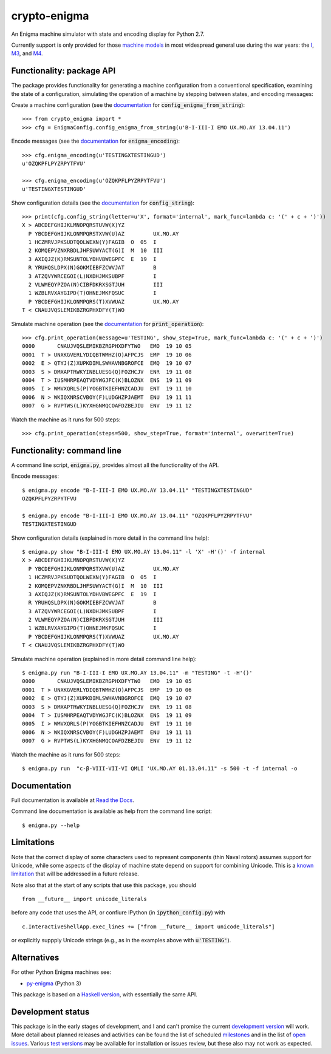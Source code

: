 crypto-enigma
-------------

|Python Programming Language| |PyPi| |Development Status| |BSD3 License| |PyPi Build Status|

An Enigma machine simulator with state and encoding display for Python 2.7.

Currently support is only provided for those `machine models`_ in most
widespread general use during the war years: the `I`_, `M3`_, and `M4`_.

.. _functionality_api:

Functionality: package API
~~~~~~~~~~~~~~~~~~~~~~~~~~

The package provides functionality for generating a machine configuration
from a conventional specification, examining the state of a configuration, simulating
the operation of a machine by stepping between states, and
encoding messages:

Create a machine configuration (see the `documentation <http://crypto-enigma.readthedocs.org/en/pypi/machine.html#crypto_enigma.machine.EnigmaConfig.config_enigma_from_string>`__ for :code:`config_enigma_from_string`):

.. parsed-literal::

    >>> from crypto_enigma import *
    >>> cfg = EnigmaConfig.config_enigma_from_string(u'B-I-III-I EMO UX.MO.AY 13.04.11')

Encode messages (see the `documentation <http://crypto-enigma.readthedocs.org/en/pypi/machine.html#crypto_enigma.machine.EnigmaConfig.enigma_encoding>`__ for :code:`enigma_encoding`):


.. parsed-literal::

    >>> cfg.enigma_encoding(u'TESTINGXTESTINGUD')
    u'OZQKPFLPYZRPYTFVU'

    >>> cfg.enigma_encoding(u'OZQKPFLPYZRPYTFVU')
    u'TESTINGXTESTINGUD'

Show configuration details (see the `documentation <http://crypto-enigma.readthedocs.org/en/pypi/machine.html#crypto_enigma.machine.EnigmaConfig.config_string>`__ for :code:`config_string`):

.. parsed-literal::

    >>> print(cfg.config_string(letter=u'X', format='internal', mark_func=lambda c: '(' + c + ')'))
    X > ABCDEFGHIJKLMNOPQRSTUVW(X)YZ
      P YBCDEFGHIJKLONMPQRSTXVW(U)AZ         UX.MO.AY
      1 HCZMRVJPKSUDTQOLWEXN(Y)FAGIB  O  05  I
      2 KOMQEPVZNXRBDLJHFSUWYACT(G)I  M  10  III
      3 AXIQJZ(K)RMSUNTOLYDHVBWEGPFC  E  19  I
      R YRUHQSLDPX(N)GOKMIEBFZCWVJAT         B
      3 ATZQVYWRCEGOI(L)NXDHJMKSUBPF         I
      2 VLWMEQYPZOA(N)CIBFDKRXSGTJUH         III
      1 WZBLRVXAYGIPD(T)OHNEJMKFQSUC         I
      P YBCDEFGHIJKLONMPQRS(T)XVWUAZ         UX.MO.AY
    T < CNAUJVQSLEMIKBZRGPHXDFY(T)WO

Simulate machine operation (see the `documentation <http://crypto-enigma.readthedocs.org/en/pypi/machine.html#crypto_enigma.machine.EnigmaConfig.print_operation>`__ for :code:`print_operation`):

.. parsed-literal::

    >>> cfg.print_operation(message=u'TESTING', show_step=True, mark_func=lambda c: '(' + c + ')')
    0000       CNAUJVQSLEMIKBZRGPHXDFYTWO   EMO  19 10 05
    0001  T > UNXKGVERLYDIQBTWMHZ(O)AFPCJS  EMP  19 10 06
    0002  E > QTYJ(Z)XUPKDIMLSWHAVNBGROFCE  EMQ  19 10 07
    0003  S > DMXAPTRWKYINBLUESG(Q)FOZHCJV  ENR  19 11 08
    0004  T > IUSMHRPEAQTVDYWGJFC(K)BLOZNX  ENS  19 11 09
    0005  I > WMVXQRLS(P)YOGBTKIEFHNZCADJU  ENT  19 11 10
    0006  N > WKIQXNRSCVBOY(F)LUDGHZPJAEMT  ENU  19 11 11
    0007  G > RVPTWS(L)KYXHGNMQCOAFDZBEJIU  ENV  19 11 12

Watch the machine as it runs for 500 steps:

.. parsed-literal::

    >>> cfg.print_operation(steps=500, show_step=True, format='internal', overwrite=True)

.. _functionality_commandline:

Functionality: command line
~~~~~~~~~~~~~~~~~~~~~~~~~~~

A command line script, |script_code|, provides almost all the functionality of the API.

Encode messages:

.. parsed-literal::

    $ |script| encode "B-I-III-I EMO UX.MO.AY 13.04.11" "TESTINGXTESTINGUD"
    OZQKPFLPYZRPYTFVU

    $ |script| encode "B-I-III-I EMO UX.MO.AY 13.04.11" "OZQKPFLPYZRPYTFVU"
    TESTINGXTESTINGUD

Show configuration details (explained in more detail in the command line help):

.. parsed-literal::

    $ |script| show "B-I-III-I EMO UX.MO.AY 13.04.11" -l 'X' -H'()' -f internal
    X > ABCDEFGHIJKLMNOPQRSTUVW(X)YZ
      P YBCDEFGHIJKLONMPQRSTXVW(U)AZ         UX.MO.AY
      1 HCZMRVJPKSUDTQOLWEXN(Y)FAGIB  O  05  I
      2 KOMQEPVZNXRBDLJHFSUWYACT(G)I  M  10  III
      3 AXIQJZ(K)RMSUNTOLYDHVBWEGPFC  E  19  I
      R YRUHQSLDPX(N)GOKMIEBFZCWVJAT         B
      3 ATZQVYWRCEGOI(L)NXDHJMKSUBPF         I
      2 VLWMEQYPZOA(N)CIBFDKRXSGTJUH         III
      1 WZBLRVXAYGIPD(T)OHNEJMKFQSUC         I
      P YBCDEFGHIJKLONMPQRS(T)XVWUAZ         UX.MO.AY
    T < CNAUJVQSLEMIKBZRGPHXDFY(T)WO

Simulate machine operation (explained in more detail command line help):

.. parsed-literal::

    $ |script| run "B-I-III-I EMO UX.MO.AY 13.04.11" -m "TESTING" -t -H'()'
    0000       CNAUJVQSLEMIKBZRGPHXDFYTWO   EMO  19 10 05
    0001  T > UNXKGVERLYDIQBTWMHZ(O)AFPCJS  EMP  19 10 06
    0002  E > QTYJ(Z)XUPKDIMLSWHAVNBGROFCE  EMQ  19 10 07
    0003  S > DMXAPTRWKYINBLUESG(Q)FOZHCJV  ENR  19 11 08
    0004  T > IUSMHRPEAQTVDYWGJFC(K)BLOZNX  ENS  19 11 09
    0005  I > WMVXQRLS(P)YOGBTKIEFHNZCADJU  ENT  19 11 10
    0006  N > WKIQXNRSCVBOY(F)LUDGHZPJAEMT  ENU  19 11 11
    0007  G > RVPTWS(L)KYXHGNMQCOAFDZBEJIU  ENV  19 11 12

Watch the machine as it runs for 500 steps:

.. parsed-literal::

    $ |script| run  "c-β-VIII-VII-VI QMLI 'UX.MO.AY 01.13.04.11" -s 500 -t -f internal -o

.. _documentation:

Documentation
~~~~~~~~~~~~~

|Stable Docs|

Full documentation is available at `Read the Docs`_.

Command line documentation is available as help from the command line script:

.. parsed-literal::

   $ |script| --help

Limitations
~~~~~~~~~~~

Note that the correct display of some characters used to represent
components (thin Naval rotors) assumes support for Unicode, while some
aspects of the display of machine state depend on support for combining
Unicode. This is a `known
limitation <https://github.com/orome/crypto-enigma-py/issues/1>`__ that
will be addressed in a future release.

Note also that at the start of any scripts that use this package, you should

.. parsed-literal::

   from __future__ import unicode_literals

before any code that uses the API, or confiure IPython (in :code:`ipython_config.py`) with

.. parsed-literal::

   c.InteractiveShellApp.exec_lines += ["from __future__ import unicode_literals"]

or explicitly suppply Unicode strings (e.g., as in the examples above with :code:`u'TESTING'`).

Alternatives
~~~~~~~~~~~~

For other Python Enigma machines see:

-  `py-enigma <https://pypi.python.org/pypi/py-enigma/>`__ (Python 3)

This package is based on a `Haskell version`_, with essentially the same API.


Development status
~~~~~~~~~~~~~~~~~~

|Development Build Status| |Development Docs|

This package is in the early stages of development, and I and can't promise the current
`development version`_ will work. More detail about planned releases and activities
can be found the list of scheduled `milestones`_ and in the list of `open issues`_.
Various `test versions`_ may be available for installation or issues review, but these also
may not work as expected.



.. |script| replace:: enigma.py
.. |script_code| replace:: :code:`enigma.py`

.. _machine models: http://www.cryptomuseum.com/crypto/enigma/tree.htm
.. _I: http://www.cryptomuseum.com/crypto/enigma/i/index.htm
.. _M3: http://www.cryptomuseum.com/crypto/enigma/m3/index.htm
.. _M4: http://www.cryptomuseum.com/crypto/enigma/m4/index.htm

.. _development version: https://github.com/orome/crypto-enigma-py/tree/develop
.. _test versions: https://testpypi.python.org/pypi/crypto-enigma
.. _milestones: https://github.com/orome/crypto-enigma-py/milestones
.. _open issues: https://github.com/orome/crypto-enigma-py/issues
.. _Read the Docs: http://crypto-enigma.readthedocs.org/en/pypi/

.. _Enigma machines: http://en.wikipedia.org/wiki/Enigma_machine
.. _Haskell version: https://hackage.haskell.org/package/crypto-enigma
.. _Hackage documentation: https://hackage.haskell.org/package/crypto-enigma/docs/Crypto-Enigma.html

.. |Python Programming Language| image:: https://img.shields.io/badge/language-Python-blue.svg
   :target: https://www.python.org
.. |PyPi| image:: https://img.shields.io/pypi/v/crypto-enigma.svg
   :target: https://pypi.python.org/pypi/crypto-enigma
.. |Development Docs| image:: https://readthedocs.org/projects/crypto-enigma/badge/?version=latest
   :target: http://crypto-enigma.readthedocs.org/en/latest/?badge=latest
   :alt: Documentation Status
.. |Stable Docs| image:: https://readthedocs.org/projects/crypto-enigma/badge/?version=pypi
   :target: http://crypto-enigma.readthedocs.org/en/pypi/?badge=pypi
   :alt: Documentation Status
.. |Supported Python versions| image:: https://img.shields.io/pypi/pyversions/crypto-enigma.svg
   :target: https://pypi.python.org/pypi/crypto-enigma/
.. |Development Status| image:: https://img.shields.io/pypi/status/crypto-enigma.svg
   :target: https://pypi.python.org/pypi/crypto-enigma/
.. |BSD3 License| image:: http://img.shields.io/badge/license-BSD3-brightgreen.svg
   :target: https://github.com/orome/crypto-enigma-py/blob/pypi/LICENSE.txt
.. |PyPi Build Status| image:: https://travis-ci.org/orome/crypto-enigma-py.svg?branch=pypi
   :target: https://travis-ci.org/orome/crypto-enigma-py/branches
.. |Development Build Status| image:: https://travis-ci.org/orome/crypto-enigma-py.svg?branch=develop
   :target: https://travis-ci.org/orome/crypto-enigma-py/branches






